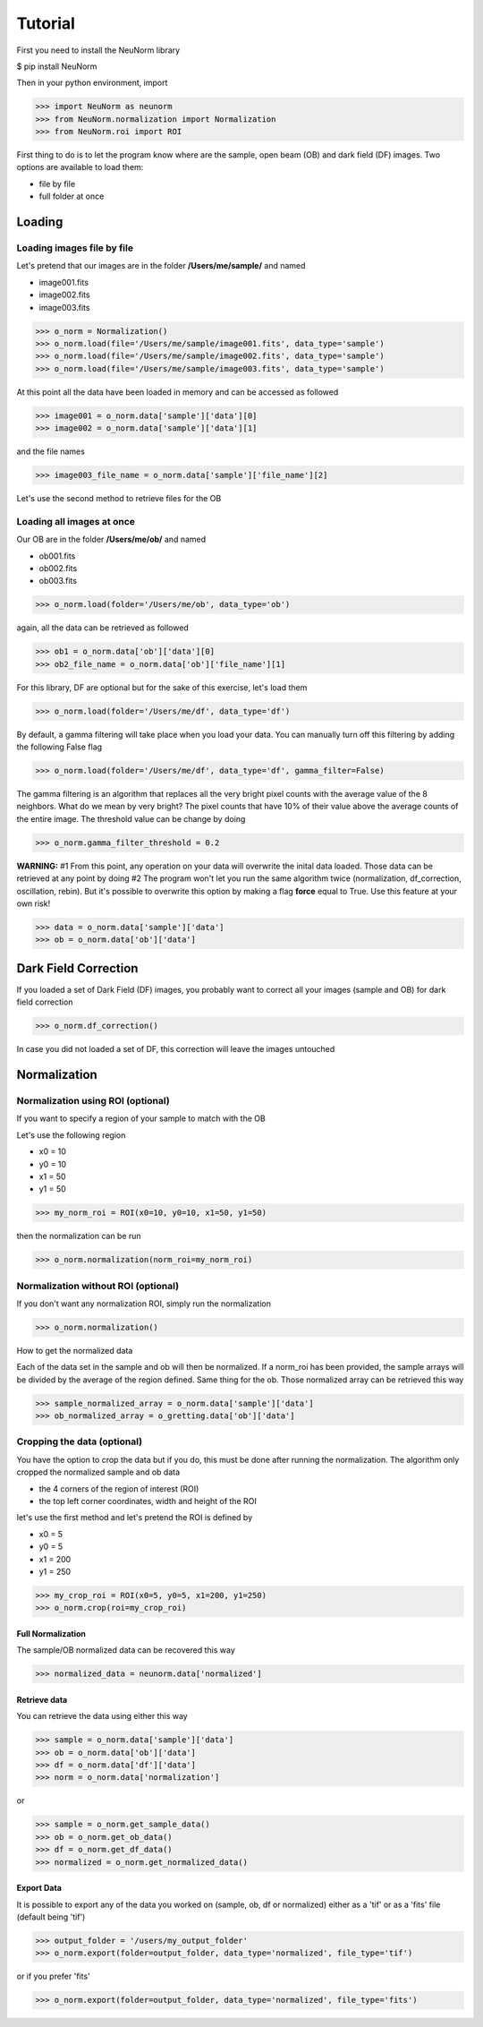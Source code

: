 ********
Tutorial
********

First you need to install the NeuNorm library

$ pip install NeuNorm

Then in your python environment, import 

>>> import NeuNorm as neunorm
>>> from NeuNorm.normalization import Normalization
>>> from NeuNorm.roi import ROI

First thing to do is to let the program know where are the sample, open beam (OB) and dark field (DF) images. 
Two options are available to load them:

* file by file
* full folder at once

Loading
#######
  
Loading images file by file
***************************

Let's pretend that our images are in the folder **/Users/me/sample/** and named 

- image001.fits
- image002.fits
- image003.fits

>>> o_norm = Normalization()
>>> o_norm.load(file='/Users/me/sample/image001.fits', data_type='sample')
>>> o_norm.load(file='/Users/me/sample/image002.fits', data_type='sample')
>>> o_norm.load(file='/Users/me/sample/image003.fits', data_type='sample')

At this point all the data have been loaded in memory and can be accessed as followed

>>> image001 = o_norm.data['sample']['data'][0]
>>> image002 = o_norm.data['sample']['data'][1]

and the file names

>>> image003_file_name = o_norm.data['sample']['file_name'][2]

Let's use the second method to retrieve files for the OB

Loading all images at once
**************************

Our OB are in the folder **/Users/me/ob/** and named

- ob001.fits
- ob002.fits
- ob003.fits

>>> o_norm.load(folder='/Users/me/ob', data_type='ob')

again, all the data can be retrieved as followed

>>> ob1 = o_norm.data['ob']['data'][0]
>>> ob2_file_name = o_norm.data['ob']['file_name'][1]

For this library, DF are optional but for the sake of this exercise, let's load them 

>>> o_norm.load(folder='/Users/me/df', data_type='df')

By default, a gamma filtering will take place when you load your data. You can manually turn off
this filtering by adding the following False flag

>>> o_norm.load(folder='/Users/me/df', data_type='df', gamma_filter=False)

The gamma filtering is an algorithm that replaces all the very bright pixel counts with the average value
of the 8 neighbors. What do we mean by very bright? The pixel counts that have 10% of their value above the average
counts of the entire image. The threshold value can be change by doing

>>> o_norm.gamma_filter_threshold = 0.2

**WARNING:**
#1 From this point, any operation on your data will overwrite the inital data loaded. Those
data can be retrieved at any point by doing
#2 The program won't let you run the same algorithm twice (normalization, df_correction, 
oscillation, rebin). But it's possible to overwrite this option by making a flag **force**
equal to True. Use this feature at your own risk!

>>> data = o_norm.data['sample']['data']
>>> ob = o_norm.data['ob']['data']

Dark Field Correction
#####################

If you loaded a set of Dark Field (DF) images, you probably want to correct all your
images (sample and OB) for dark field correction

>>> o_norm.df_correction()

In case you did not loaded a set of DF, this correction will leave the images untouched

Normalization
#############

Normalization using ROI (optional)
**********************************

If you want to specify a region of your sample to match with the OB

Let's use the following region 

- x0 = 10
- y0 = 10
- x1 = 50
- y1 = 50

>>> my_norm_roi = ROI(x0=10, y0=10, x1=50, y1=50)

then the normalization can be run

>>> o_norm.normalization(norm_roi=my_norm_roi)

Normalization without ROI (optional)
************************************

If you don't want any normalization ROI, simply run the normalization

>>> o_norm.normalization()

How to get the normalized data

Each of the data set in the sample and ob will then be normalized.
If a norm_roi has been provided, the sample arrays will be divided by the average of the 
region defined. Same thing for the ob. Those normalized array can be retrieved this way

>>> sample_normalized_array = o_norm.data['sample']['data']
>>> ob_normalized_array = o_gretting.data['ob']['data']

Cropping the data (optional)
****************************

You have the option to crop the data but if you do, this must be done after running the normalization. 
The algorithm only cropped the normalized sample and ob data

- the 4 corners of the region of interest (ROI)
- the top left corner coordinates, width and height of the ROI

let's use the first method and let's pretend the ROI is defined by

- x0 = 5
- y0 = 5
- x1 = 200
- y1 = 250

>>> my_crop_roi = ROI(x0=5, y0=5, x1=200, y1=250)
>>> o_norm.crop(roi=my_crop_roi)

Full Normalization
==================

The sample/OB normalized data can be recovered this way

>>> normalized_data = neunorm.data['normalized']

Retrieve data
=============

You can retrieve the data using either this way

>>> sample = o_norm.data['sample']['data']
>>> ob = o_norm.data['ob']['data']
>>> df = o_norm.data['df']['data']
>>> norm = o_norm.data['normalization']

or

>>> sample = o_norm.get_sample_data()
>>> ob = o_norm.get_ob_data()
>>> df = o_norm.get_df_data()
>>> normalized = o_norm.get_normalized_data()

Export Data
===========

It is possible to export any of the data you worked on (sample, ob, df or normalized) either
as a 'tif' or as a 'fits' file (default being 'tif')

>>> output_folder = '/users/my_output_folder'
>>> o_norm.export(folder=output_folder, data_type='normalized', file_type='tif')

or if you prefer 'fits'

>>> o_norm.export(folder=output_folder, data_type='normalized', file_type='fits')
